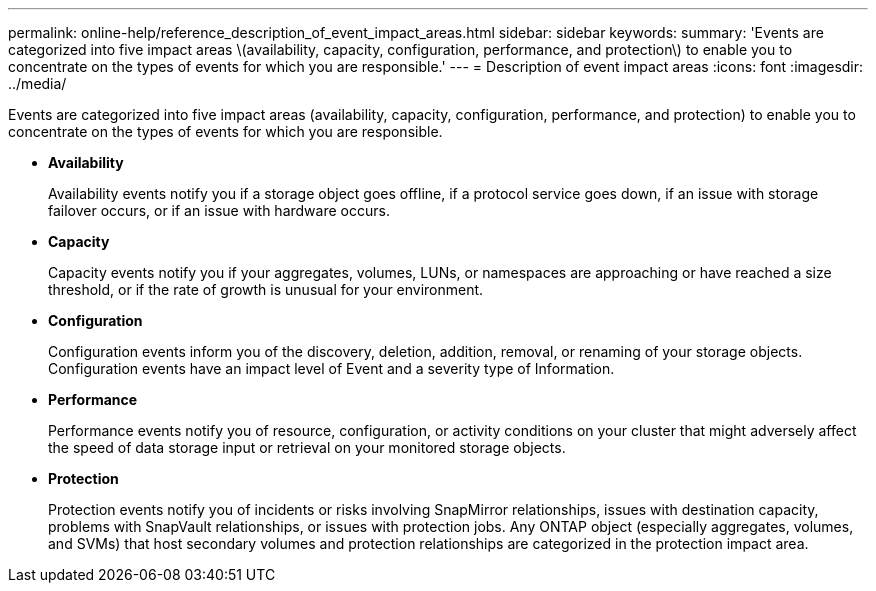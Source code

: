---
permalink: online-help/reference_description_of_event_impact_areas.html
sidebar: sidebar
keywords: 
summary: 'Events are categorized into five impact areas \(availability, capacity, configuration, performance, and protection\) to enable you to concentrate on the types of events for which you are responsible.'
---
= Description of event impact areas
:icons: font
:imagesdir: ../media/

[.lead]
Events are categorized into five impact areas (availability, capacity, configuration, performance, and protection) to enable you to concentrate on the types of events for which you are responsible.

* *Availability*
+
Availability events notify you if a storage object goes offline, if a protocol service goes down, if an issue with storage failover occurs, or if an issue with hardware occurs.

* *Capacity*
+
Capacity events notify you if your aggregates, volumes, LUNs, or namespaces are approaching or have reached a size threshold, or if the rate of growth is unusual for your environment.

* *Configuration*
+
Configuration events inform you of the discovery, deletion, addition, removal, or renaming of your storage objects. Configuration events have an impact level of Event and a severity type of Information.

* *Performance*
+
Performance events notify you of resource, configuration, or activity conditions on your cluster that might adversely affect the speed of data storage input or retrieval on your monitored storage objects.

* *Protection*
+
Protection events notify you of incidents or risks involving SnapMirror relationships, issues with destination capacity, problems with SnapVault relationships, or issues with protection jobs. Any ONTAP object (especially aggregates, volumes, and SVMs) that host secondary volumes and protection relationships are categorized in the protection impact area.
